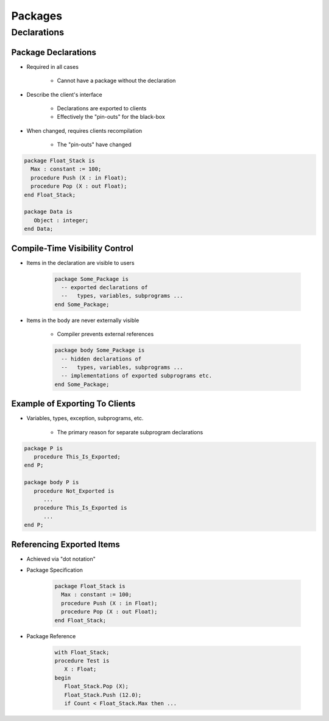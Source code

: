 **********
Packages
**********

..
    Coding language

.. role:: ada(code)
    :language: Ada

.. role:: C(code)
    :language: C

.. role:: cpp(code)
    :language: C++

..
    Math symbols

.. |rightarrow| replace:: :math:`\rightarrow`
.. |forall| replace:: :math:`\forall`
.. |exists| replace:: :math:`\exists`
.. |equivalent| replace:: :math:`\iff`
.. |le| replace:: :math:`\le`
.. |ge| replace:: :math:`\ge`
.. |lt| replace:: :math:`<`
.. |gt| replace:: :math:`>`

..
    Miscellaneous symbols

.. |checkmark| replace:: :math:`\checkmark`

==============
Declarations
==============

----------------------
Package Declarations
----------------------

* Required in all cases

   - Cannot have a package without the declaration

* Describe the client's interface

   - Declarations are exported to clients
   - Effectively the "pin-outs" for the black-box

* When changed, requires clients recompilation

   - The "pin-outs" have changed

.. code:: Ada

   package Float_Stack is
     Max : constant := 100;
     procedure Push (X : in Float);
     procedure Pop (X : out Float);
   end Float_Stack;

   package Data is
      Object : integer;
   end Data;

---------------------------------
Compile-Time Visibility Control
---------------------------------

* Items in the declaration are visible to users

   .. code:: Ada

      package Some_Package is
        -- exported declarations of
        --   types, variables, subprograms ...
      end Some_Package;

* Items in the body are never externally visible

   - Compiler prevents external references

   .. code:: Ada

      package body Some_Package is
        -- hidden declarations of
        --   types, variables, subprograms ...
        -- implementations of exported subprograms etc.
      end Some_Package;

---------------------------------
Example of Exporting To Clients
---------------------------------

* Variables, types, exception, subprograms, etc.

   - The primary reason for separate subprogram declarations

.. code:: Ada

   package P is
      procedure This_Is_Exported;
   end P;

   package body P is
      procedure Not_Exported is
         ...
      procedure This_Is_Exported is
         ...
   end P;

----------------------------
Referencing Exported Items
----------------------------

* Achieved via "dot notation"
* Package Specification

   .. code:: Ada

      package Float_Stack is
        Max : constant := 100;
        procedure Push (X : in Float);
        procedure Pop (X : out Float);
      end Float_Stack;

* Package Reference

   .. code:: Ada

      with Float_Stack;
      procedure Test is
         X : Float;
      begin
         Float_Stack.Pop (X);
         Float_Stack.Push (12.0);
         if Count < Float_Stack.Max then ...
